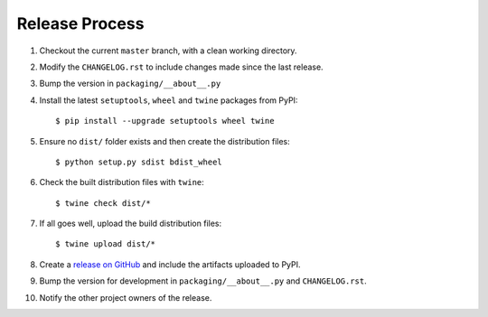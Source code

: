 Release Process
===============

#. Checkout the current ``master`` branch, with a clean working directory.
#. Modify the ``CHANGELOG.rst`` to include changes made since the last release.
#. Bump the version in ``packaging/__about__.py``

#. Install the latest ``setuptools``, ``wheel`` and ``twine`` packages
   from PyPI::

    $ pip install --upgrade setuptools wheel twine

#. Ensure no ``dist/`` folder exists and then create the distribution files::

    $ python setup.py sdist bdist_wheel

#. Check the built distribution files with ``twine``::

    $ twine check dist/*

#. If all goes well, upload the build distribution files::

    $ twine upload dist/*

#. Create a
   `release on GitHub <https://github.com/pypa/packaging/releases>`_ and
   include the artifacts uploaded to PyPI.

#. Bump the version for development in ``packaging/__about__.py`` and
   ``CHANGELOG.rst``.

#. Notify the other project owners of the release.
